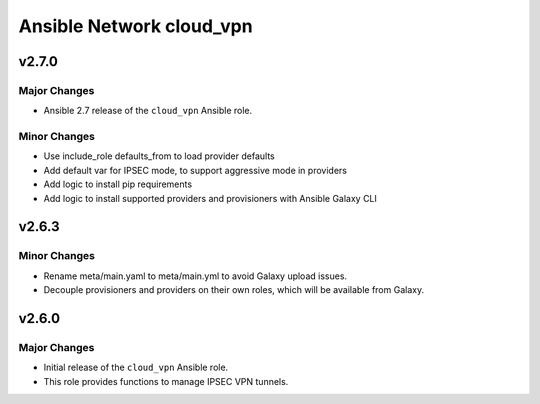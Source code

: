 =========================
Ansible Network cloud_vpn
=========================

.. _Ansible Network cloud_vpn_*working-copy*:

v2.7.0
==============

.. _Ansible Network cloud_vpn_*working-copy*_Major Changes:

Major Changes
-------------

- Ansible 2.7 release of the ``cloud_vpn`` Ansible role.


.. _Ansible Network cloud_vpn_*working-copy*_Minor Changes:

Minor Changes
-------------

- Use include_role defaults_from to load provider defaults

- Add default var for IPSEC mode, to support aggressive mode in providers

- Add logic to install pip requirements

- Add logic to install supported providers and provisioners with Ansible Galaxy CLI


.. _Ansible Network cloud_vpn_v2.6.3:

v2.6.3
======

.. _Ansible Network cloud_vpn_v2.6.3_Minor Changes:

Minor Changes
-------------

- Rename meta/main.yaml to meta/main.yml to avoid Galaxy upload issues.

- Decouple provisioners and providers on their own roles, which will be available from Galaxy.


.. _Ansible Network cloud_vpn_v2.6.0:

v2.6.0
======

.. _Ansible Network cloud_vpn_v2.6.0_Major Changes:

Major Changes
-------------

- Initial release of the ``cloud_vpn`` Ansible role.

- This role provides functions to manage IPSEC VPN tunnels.

